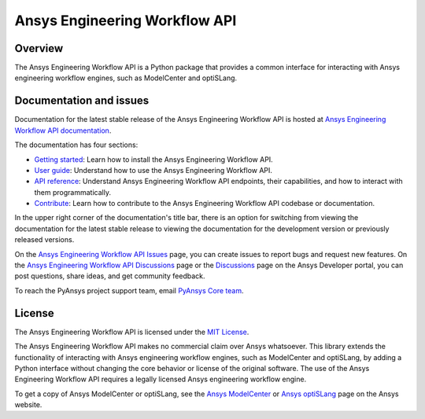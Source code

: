 Ansys Engineering Workflow API
==============================

Overview
--------
The Ansys Engineering Workflow API is a Python package that provides a
common interface for interacting with Ansys engineering workflow engines,
such as ModelCenter and optiSLang.

Documentation and issues
------------------------

Documentation for the latest stable release of the Ansys Engineering Workflow API is hosted
at `Ansys Engineering Workflow API documentation <https://engineeringworkflow.docs.pyansys.com/version/dev/>`_.

The documentation has four sections:

- `Getting started <https://engineeringworkflow.docs.pyansys.com/version/dev/getting_started/index.html>`_: Learn
  how to install the Ansys Engineering Workflow API.
- `User guide <https://engineeringworkflow.docs.pyansys.com/version/dev/user_guide/index.html>`_: Understand how to
  use the Ansys Engineering Workflow API.
- `API reference <https://rocky.docs.pyansys.com/version/dev/api/index.html>`_: Understand Ansys Engineering Workflow
  API endpoints, their capabilities, and how to interact with them programmatically.
- `Contribute <https://engineeringworkflow.docs.pyansys.com/version/dev/contributing/index.html>`_: Learn how to
  contribute to the Ansys Engineering Workflow API codebase or documentation.

In the upper right corner of the documentation's title bar, there is an option
for switching from viewing the documentation for the latest stable release
to viewing the documentation for the development version or previously
released versions.

On the `Ansys Engineering Workflow API Issues <https://github.com/ansys/ansys-engineeringworkflow-api/issues>`_
page, you can create issues to report bugs and request new features. On the
`Ansys Engineering Workflow API Discussions <https://github.com/ansys/ansys-engineeringworkflow-api/discussions>`_
page or the `Discussions <https://discuss.ansys.com/>`_ page on the Ansys Developer portal,
you can post questions, share ideas, and get community feedback.

To reach the PyAnsys project support team, email `PyAnsys Core team <pyansys.core@ansys.com>`_.

License
-------

The Ansys Engineering Workflow API is licensed under the `MIT License <https://github.com/ansys/ansys-engineeringworkflow-api/blob/main/LICENSE>`_.

The Ansys Engineering Workflow API makes no commercial claim over Ansys whatsoever. This library extends the
functionality of interacting with Ansys engineering workflow engines,
such as ModelCenter and optiSLang, by adding a Python interface without changing the
core behavior or license of the original software. The use of the Ansys Engineering Workflow
API requires a legally licensed Ansys engineering workflow engine.

To get a copy of Ansys ModelCenter or optiSLang, see the `Ansys ModelCenter <https://www.ansys.com/products/connect/ansys-modelcenter>`_
or `Ansys optiSLang <https://www.ansys.com/products/connect/ansys-optislang>`_ page on the Ansys website.

